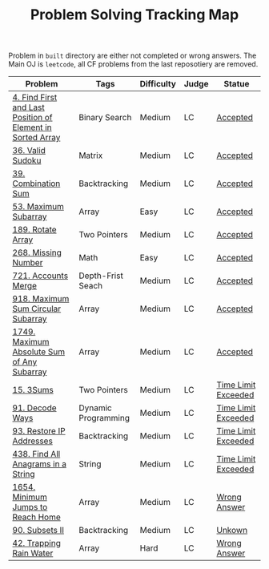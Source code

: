 #+TITLE: Problem Solving Tracking Map

Problem in ~built~ directory are either not completed or wrong answers. The Main OJ is
~leetcode~, all CF problems from the last reposotiery are removed.


| Problem                                                    | Tags                | Difficulty | Judge | Statue              |
|------------------------------------------------------------+---------------------+------------+-------+---------------------|
| [[https://leetcode.com/problems/find-first-and-last-position-of-element-in-sorted-array/][4. Find First and Last Position of Element in Sorted Array]] | Binary Search       | Medium     | LC    | [[file:lc/34.find-first-and-last-position-of-element-in-sorted-array.cpp][Accepted]]            |
| [[https://leetcode.com/problems/valid-sudoku/][36. Valid Sudoku]]                                           | Matrix              | Medium     | LC    | [[file:lc/36.valid-sudoku.cpp][Accepted]]            |
| [[https://leetcode.com/problems/combination-sum/][39. Combination Sum]]                                        | Backtracking        | Medium     | LC    | [[file:lc/39.combination-sum.cpp][Accepted]]            |
| [[https://leetcode.com/problems/maximum-subarray/][53. Maximum Subarray]]                                       | Array               | Easy       | LC    | [[file:lc/53.maximum-subarray.cpp][Accepted]]            |
| [[https://leetcode.com/problems/rotate-array/][189. Rotate Array]]                                          | Two Pointers        | Medium     | LC    | [[file:lc/189.rotate-array.cpp][Accepted]]            |
| [[https://leetcode.com/problems/missing-number/][268. Missing Number]]                                        | Math                | Easy       | LC    | [[file:lc/268.missing-number.cpp][Accepted]]            |
| [[https://leetcode.com/problems/accounts-merge/][721. Accounts Merge]]                                        | Depth-Frist Seach   | Medium     | LC    | [[file:lc/721.accounts-merge.cpp][Accepted]]            |
| [[https://leetcode.com/problems/maximum-sum-circular-subarray/][918. Maximum Sum Circular Subarray]]                         | Array               | Medium     | LC    | [[file:lc/918.maximum-sum-circular-subarray.cpp][Accepted]]            |
| [[https://leetcode.com/problems/maximum-absolute-sum-of-any-subarray/][1749. Maximum Absolute Sum of Any Subarray]]                 | Array               | Medium     | LC    | [[file:lc/1749. Maximum Absolute Sum of Any Subarray.cpp][Accepted]]            |
| [[https://leetcode.com/problems/3sum/][15. 3Sums]]                                                  | Two Pointers        | Medium     | LC    | [[file:built/15.3sums.cpp][Time Limit Exceeded]] |
| [[https://leetcode.com/problems/decode-ways/][91. Decode Ways]]                                            | Dynamic Programming | Medium     | LC    | [[file:built/91.decode-ways.cpp][Time Limit Exceeded]] |
| [[https://leetcode.com/problems/restore-ip-addresses/][93. Restore IP Addresses]]                                   | Backtracking        | Medium     | LC    | [[https://leetcode.com/problems/restore-ip-addresses/][Time Limit Exceeded]] |
| [[https://leetcode.com/problems/find-all-anagrams-in-a-string/][438. Find All Anagrams in a String]]                         | String              | Medium     | LC    | [[file:built/438.find-all-anagrams-in-a-string.cpp][Time Limit Exceeded]] |
| [[https://leetcode.com/problems/minimum-jumps-to-reach-home/][1654. Minimum Jumps to Reach Home]]                          | Array               | Medium     | LC    | [[file:built/1654.minimum-jumps-to-reach-home.cpp][Wrong Answer]]        |
| [[https://leetcode.com/problems/subsets-ii/][90. Subsets II]]                                             | Backtracking        | Medium     | LC    | [[file:built/99.subsets-ii.cpp][Unkown]]              |
| [[https://leetcode.com/problems/trapping-rain-water/][42. Trapping Rain Water]]                                    | Array               | Hard       | LC    | [[https://leetcode.com/submissions/detail/638579456/][Wrong Answer]]        |
